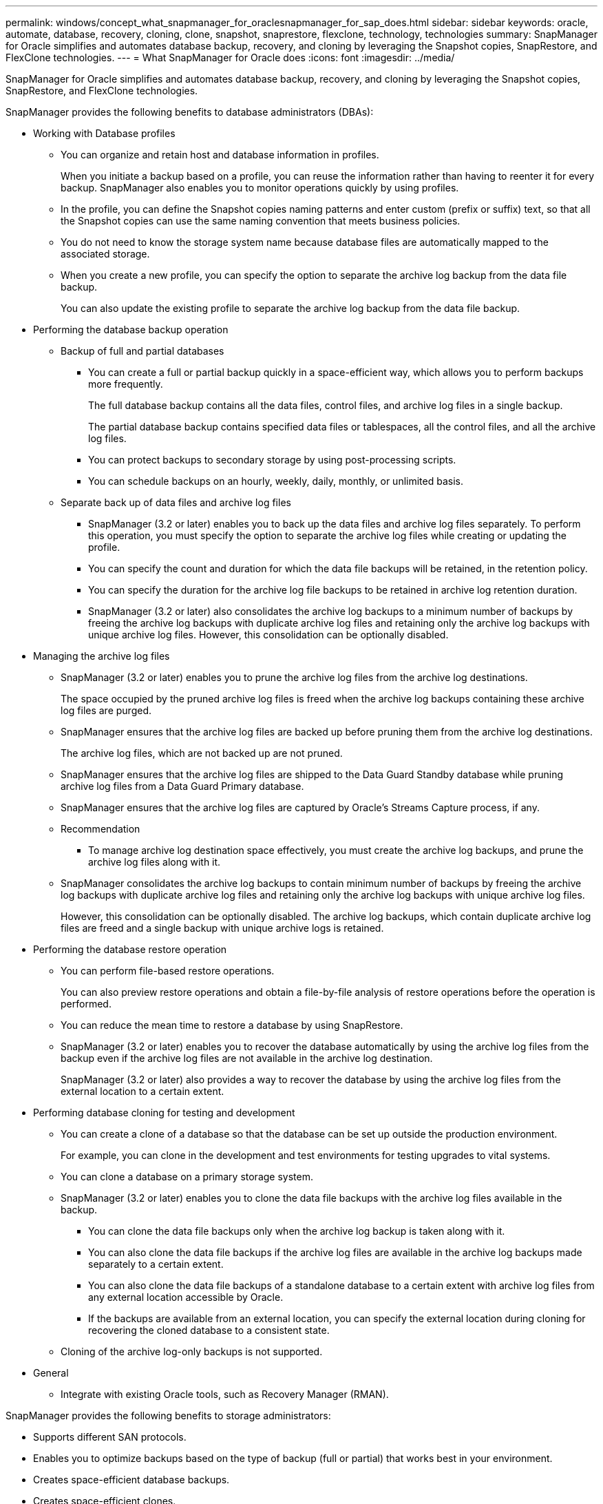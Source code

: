 ---
permalink: windows/concept_what_snapmanager_for_oraclesnapmanager_for_sap_does.html
sidebar: sidebar
keywords: oracle, automate, database, recovery, cloning, clone, snapshot, snaprestore, flexclone, technology, technologies
summary: SnapManager for Oracle simplifies and automates database backup, recovery, and cloning by leveraging the Snapshot copies, SnapRestore, and FlexClone technologies.
---
= What SnapManager for Oracle does
:icons: font
:imagesdir: ../media/

[.lead]
SnapManager for Oracle simplifies and automates database backup, recovery, and cloning by leveraging the Snapshot copies, SnapRestore, and FlexClone technologies.

SnapManager provides the following benefits to database administrators (DBAs):

* Working with Database profiles
 ** You can organize and retain host and database information in profiles.
+
When you initiate a backup based on a profile, you can reuse the information rather than having to reenter it for every backup. SnapManager also enables you to monitor operations quickly by using profiles.

 ** In the profile, you can define the Snapshot copies naming patterns and enter custom (prefix or suffix) text, so that all the Snapshot copies can use the same naming convention that meets business policies.
 ** You do not need to know the storage system name because database files are automatically mapped to the associated storage.
 ** When you create a new profile, you can specify the option to separate the archive log backup from the data file backup.
+
You can also update the existing profile to separate the archive log backup from the data file backup.
* Performing the database backup operation
 ** Backup of full and partial databases
  *** You can create a full or partial backup quickly in a space-efficient way, which allows you to perform backups more frequently.
+
The full database backup contains all the data files, control files, and archive log files in a single backup.
+
The partial database backup contains specified data files or tablespaces, all the control files, and all the archive log files.

  *** You can protect backups to secondary storage by using post-processing scripts.
  *** You can schedule backups on an hourly, weekly, daily, monthly, or unlimited basis.
 ** Separate back up of data files and archive log files
  *** SnapManager (3.2 or later) enables you to back up the data files and archive log files separately. To perform this operation, you must specify the option to separate the archive log files while creating or updating the profile.
  *** You can specify the count and duration for which the data file backups will be retained, in the retention policy.
  *** You can specify the duration for the archive log file backups to be retained in archive log retention duration.
  *** SnapManager (3.2 or later) also consolidates the archive log backups to a minimum number of backups by freeing the archive log backups with duplicate archive log files and retaining only the archive log backups with unique archive log files. However, this consolidation can be optionally disabled.
* Managing the archive log files
 ** SnapManager (3.2 or later) enables you to prune the archive log files from the archive log destinations.
+
The space occupied by the pruned archive log files is freed when the archive log backups containing these archive log files are purged.

 ** SnapManager ensures that the archive log files are backed up before pruning them from the archive log destinations.
+
The archive log files, which are not backed up are not pruned.

 ** SnapManager ensures that the archive log files are shipped to the Data Guard Standby database while pruning archive log files from a Data Guard Primary database.
 ** SnapManager ensures that the archive log files are captured by Oracle's Streams Capture process, if any.
 ** Recommendation
  *** To manage archive log destination space effectively, you must create the archive log backups, and prune the archive log files along with it.
 ** SnapManager consolidates the archive log backups to contain minimum number of backups by freeing the archive log backups with duplicate archive log files and retaining only the archive log backups with unique archive log files.
+
However, this consolidation can be optionally disabled. The archive log backups, which contain duplicate archive log files are freed and a single backup with unique archive logs is retained.
* Performing the database restore operation
 ** You can perform file-based restore operations.
+
You can also preview restore operations and obtain a file-by-file analysis of restore operations before the operation is performed.

 ** You can reduce the mean time to restore a database by using SnapRestore.
 ** SnapManager (3.2 or later) enables you to recover the database automatically by using the archive log files from the backup even if the archive log files are not available in the archive log destination.
+
SnapManager (3.2 or later) also provides a way to recover the database by using the archive log files from the external location to a certain extent.
* Performing database cloning for testing and development
 ** You can create a clone of a database so that the database can be set up outside the production environment.
+
For example, you can clone in the development and test environments for testing upgrades to vital systems.

 ** You can clone a database on a primary storage system.
 ** SnapManager (3.2 or later) enables you to clone the data file backups with the archive log files available in the backup.
  *** You can clone the data file backups only when the archive log backup is taken along with it.
  *** You can also clone the data file backups if the archive log files are available in the archive log backups made separately to a certain extent.
  *** You can also clone the data file backups of a standalone database to a certain extent with archive log files from any external location accessible by Oracle.
  *** If the backups are available from an external location, you can specify the external location during cloning for recovering the cloned database to a consistent state.
 ** Cloning of the archive log-only backups is not supported.
* General
 ** Integrate with existing Oracle tools, such as Recovery Manager (RMAN).

SnapManager provides the following benefits to storage administrators:

* Supports different SAN protocols.
* Enables you to optimize backups based on the type of backup (full or partial) that works best in your environment.
* Creates space-efficient database backups.
* Creates space-efficient clones.

SnapManager also works with the following Oracle features:

* SnapManager can catalog its backups with Oracle's RMAN.
+
If using RMAN, a DBA can make use of SnapManager backups and preserve the value of all RMAN functions, such as block-level restore. SnapManager lets RMAN use the Snapshot copies when it performs recovery or restore. For example, you can use RMAN to restore a table within a tablespace and to perform full database and tablespace restores and recoveries from Snapshot copies made by SnapManager. The RMAN recovery catalog should not be in the database that is being backed up.
